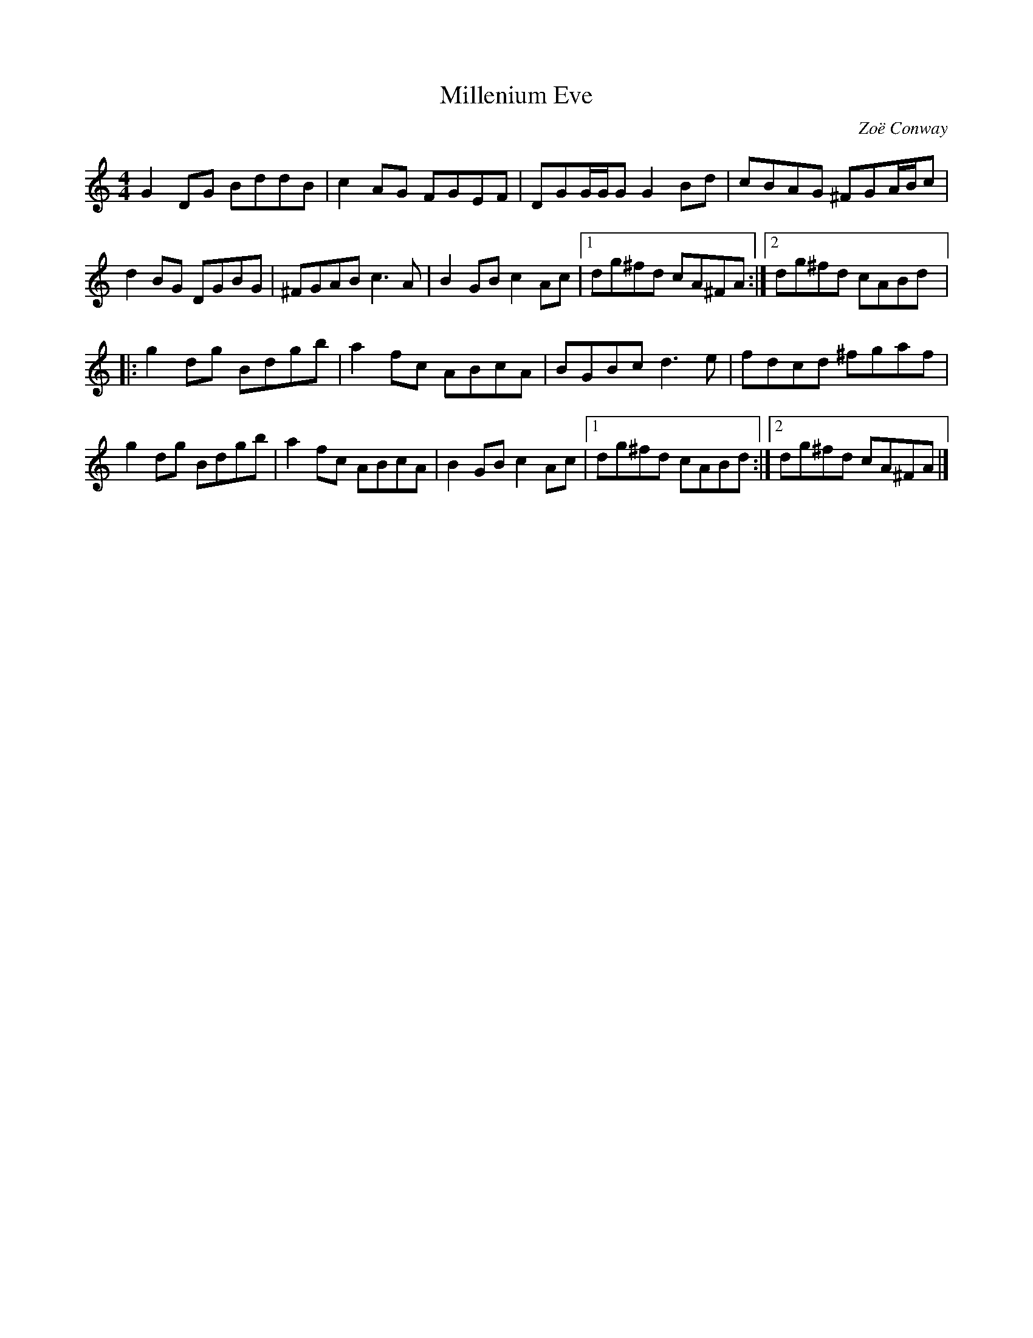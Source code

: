 X:224
T:Millenium Eve
C:Zoë Conway
S:Zoë Conway
Z:robin.beech@mcgill.ca
R:reel
M:4/4
L:1/8
K:Gmix
G2DG BddB | c2AG FGEF | DGG/G/G G2Bd | cBAG ^FGA/B/c |
d2BG DGBG | ^FGAB c3A | B2GB c2Ac |1 dg^fd cA^FA :|2 dg^fd cABd |:
g2dg Bdgb | a2fc ABcA | BGBc d3e | fdcd ^fgaf |
g2dg Bdgb | a2fc ABcA | B2GB c2Ac |1 dg^fd cABd :|2 dg^fd cA^FA |]
